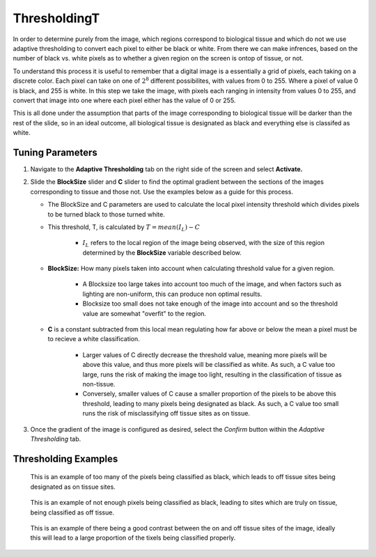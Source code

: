 ThresholdingT
_____________

In order to determine purely from the image, which regions correspond to biological tissue and which do not
we use adaptive thresholding to convert each pixel to either be black or white. From there we can make infrences, based
on the number of black vs. white pixels as to whether a given region on the screen is ontop of tissue, or not.

To understand this process it is useful to remember that a digital image is a essentially a grid of pixels, each taking on
a discrete color. Each pixel can take on one of :math:`2^8` different possibilites, with values from 0 to 255. Where a pixel
of value 0 is black, and 255 is white. In this step we take the image, with pixels each ranging in intensity from values 0 to 255, and 
convert that image into one where each pixel either has the value of 0 or 255. 

This is all done under the assumption that parts of the image corresponding to biological tissue will be darker than the rest of the 
slide, so in an ideal outcome, all biological tissue is designated as black and everything else is classifed as white.

Tuning Parameters
#################

#. Navigate to the **Adaptive Thresholding** tab on the right side of the screen and select **Activate.**

#. Slide the **BlockSize** slider and **C** slider to find the optimal gradient between the sections of the images corresponding to tissue and those not. Use the examples below as a guide for this process.

   * The BlockSize and C parameters are used to calculate the local pixel intensity threshold which divides pixels to be turned black to those turned white.
   
   * This threshold, T, is calculated by :math:`T = mean(I_L) - C`

      *  :math:`I_L` refers to the local region of the image being observed, with the size of this region determined by the **BlockSize** variable described below.

   * **BlockSize:** How many pixels taken into account when calculating threshold value for a given region.
   
      * A Blocksize too large takes into account too much of the image, and when factors such as lighting are non-uniform, this can produce non optimal results.

      *  Blocksize too small does not take enough of the image into account and so the threshold value are somewhat "overfit" to the region.
      
   * **C** is a constant subtracted from this local mean regulating how far above or below the mean a pixel must be to recieve a white classification. 

      * Larger values of C directly decrease the threshold value, meaning more pixels will be above this value, and thus more pixels will be classified as white. As such, a C value too large, runs the risk of making the image too light, resulting in the classification of tissue as non-tissue.

      * Conversely, smaller values of C cause a smaller proportion of the pixels to be above this threshold, leading to many pixels being designated as black. As such, a C value too small runs the risk of misclassifying off tissue sites as on tissue.



      .. 
         .. figure:: /images/LargeBlockSize.png
         :scale: 40%
         :align: center

          With too large a block size the local fluxuations in lighting are not taken into account, generally leading to poor classification.


         .. figure:: /images/LowBlockSize.png
            :scale: 40%
            :align: center

            Having too low a block size leads to many dark pixels being classified as white due to only being compared to the other dark pixels closeby to them.






#. Once the gradient of the image is configured as desired, select the *Confirm* button within the *Adaptive Thresholding* tab.

Thresholding Examples
#####################

.. figure:: /images/darkthreshold_D223.png
   
   This is an example of too many of the pixels being classified as black, which leads to off tissue sites being designated as on tissue sites.

.. figure:: /images/lightthreshold_D223.png
   
   This is an example of not enough pixels being classified as black, leading to sites which are truly on tissue, being classified as off tissue.

.. figure:: /images/properthreshold_D223.png
   
   This is an example of there being a good contrast between the on and off tissue sites of the image, ideally this will lead to a large proportion of the tixels being classified properly.
